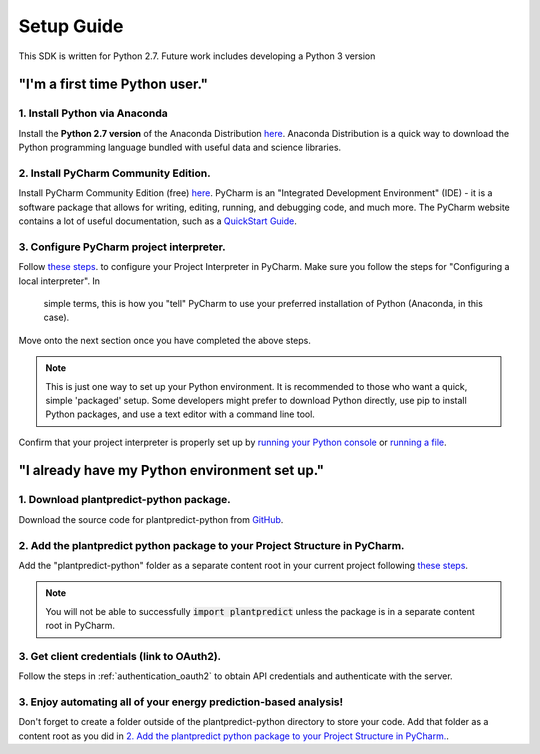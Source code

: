 .. _setup_guide:

Setup Guide
============

This SDK is written for Python 2.7. Future work includes developing a Python 3 version

"I'm a first time Python user."
-------------------------------

1. Install Python via Anaconda
^^^^^^^^^^^^^^^^^^^^^^^^^^^^^^^

Install the **Python 2.7 version** of the Anaconda Distribution `here <https://www.anaconda.com/download/>`_.
Anaconda Distribution is a quick way to download the Python programming language bundled with useful data
and science libraries.

2. Install PyCharm Community Edition.
^^^^^^^^^^^^^^^^^^^^^^^^^^^^^^^^^^^^^^

Install PyCharm Community Edition (free) `here <https://www.jetbrains.com/pycharm/download/#section=windows>`_. PyCharm is
an "Integrated Development Environment" (IDE) - it is a software package that allows for writing, editing, running,
and debugging code, and much more. The PyCharm website contains a lot of useful documentation, such as a
`QuickStart Guide <https://www.jetbrains.com/help/pycharm/quick-start-guide.html>`_.


3. Configure PyCharm project interpreter.
^^^^^^^^^^^^^^^^^^^^^^^^^^^^^^^^^^^^^^^^^^

Follow `these steps <https://www.jetbrains.com/help/pycharm/configuring-python-interpreter.html#local-interpreter>`_. to
configure your Project Interpreter in PyCharm. Make sure you follow the steps for "Configuring a local interpreter". In
 simple terms, this is how you "tell" PyCharm to use your preferred installation of Python (Anaconda, in this case).

Move onto the next section once you have completed the above steps.

.. note::

    This is just one way to set up your Python environment. It is recommended to those who want a quick, simple
    'packaged' setup. Some developers might prefer to download Python directly, use pip to install Python packages, and use
    a text editor with a command line tool.

Confirm that your project interpreter is properly set up by `running your Python console
<https://www.jetbrains.com/help/pycharm/running-console.html>`_ or
`running a file <https://www.jetbrains.com/help/pycharm/creating-and-running-your-first-python-project.html>`_.


"I already have my Python environment set up."
----------------------------------------------

1. Download plantpredict-python package.
^^^^^^^^^^^^^^^^^^^^^^^^^^^^^^^^^^^^^^^^

Download the source code for plantpredict-python from `GitHub <https://github.com/stephenkaplan/plantpredict-python>`_.

2. Add the plantpredict python package to your Project Structure in PyCharm.
^^^^^^^^^^^^^^^^^^^^^^^^^^^^^^^^^^^^^^^^^^^^^^^^^^^^^^^^^^^^^^^^^^^^^^^^^^^^

Add the "plantpredict-python" folder as a separate content root in your current project following
`these steps <https://www.jetbrains.com/help/pycharm/configuring-content-roots.html#create-content-root>`_.

.. note::

    You will not be able to successfully :code:`import plantpredict` unless the package is in a separate content root in PyCharm.

3. Get client credentials (link to OAuth2).
^^^^^^^^^^^^^^^^^^^^^^^^^^^^^^^^^^^^^^^^^^^^

Follow the steps in :ref:`authentication_oauth2` to obtain API credentials and authenticate with the server.


3. Enjoy automating all of your energy prediction-based analysis!
^^^^^^^^^^^^^^^^^^^^^^^^^^^^^^^^^^^^^^^^^^^^^^^^^^^^^^^^^^^^^^^^^^

Don't forget to create a folder outside of the plantpredict-python directory to store your code. Add that folder
as a content root as you did in `2. Add the plantpredict python package to your Project Structure in PyCharm.`_.
